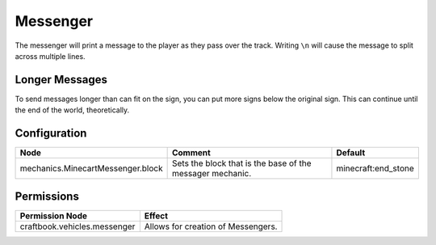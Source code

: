 =========
Messenger
=========

The messenger will print a message to the player as they pass over the track. Writing ``\n`` will cause the message to split across multiple lines.

Longer Messages
===============

To send messages longer than can fit on the sign, you can put more signs below the original sign. This can continue until the end of the world,
theoretically.

Configuration
=============

================================= ========================================================= ===================
Node                              Comment                                                   Default
================================= ========================================================= ===================
mechanics.MinecartMessenger.block Sets the block that is the base of the messager mechanic. minecraft:end_stone
================================= ========================================================= ===================

Permissions
===========

+----------------------------------------+---------------------------------------+
|  Permission Node                       |  Effect                               |
+========================================+=======================================+
|  craftbook.vehicles.messenger          |  Allows for creation of Messengers.   |
+----------------------------------------+---------------------------------------+

